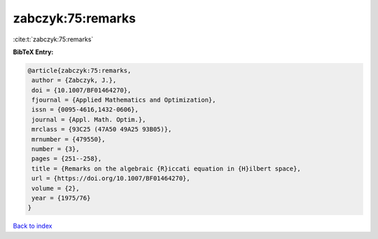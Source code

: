 zabczyk:75:remarks
==================

:cite:t:`zabczyk:75:remarks`

**BibTeX Entry:**

.. code-block:: bibtex

   @article{zabczyk:75:remarks,
    author = {Zabczyk, J.},
    doi = {10.1007/BF01464270},
    fjournal = {Applied Mathematics and Optimization},
    issn = {0095-4616,1432-0606},
    journal = {Appl. Math. Optim.},
    mrclass = {93C25 (47A50 49A25 93B05)},
    mrnumber = {479550},
    number = {3},
    pages = {251--258},
    title = {Remarks on the algebraic {R}iccati equation in {H}ilbert space},
    url = {https://doi.org/10.1007/BF01464270},
    volume = {2},
    year = {1975/76}
   }

`Back to index <../By-Cite-Keys.rst>`_

